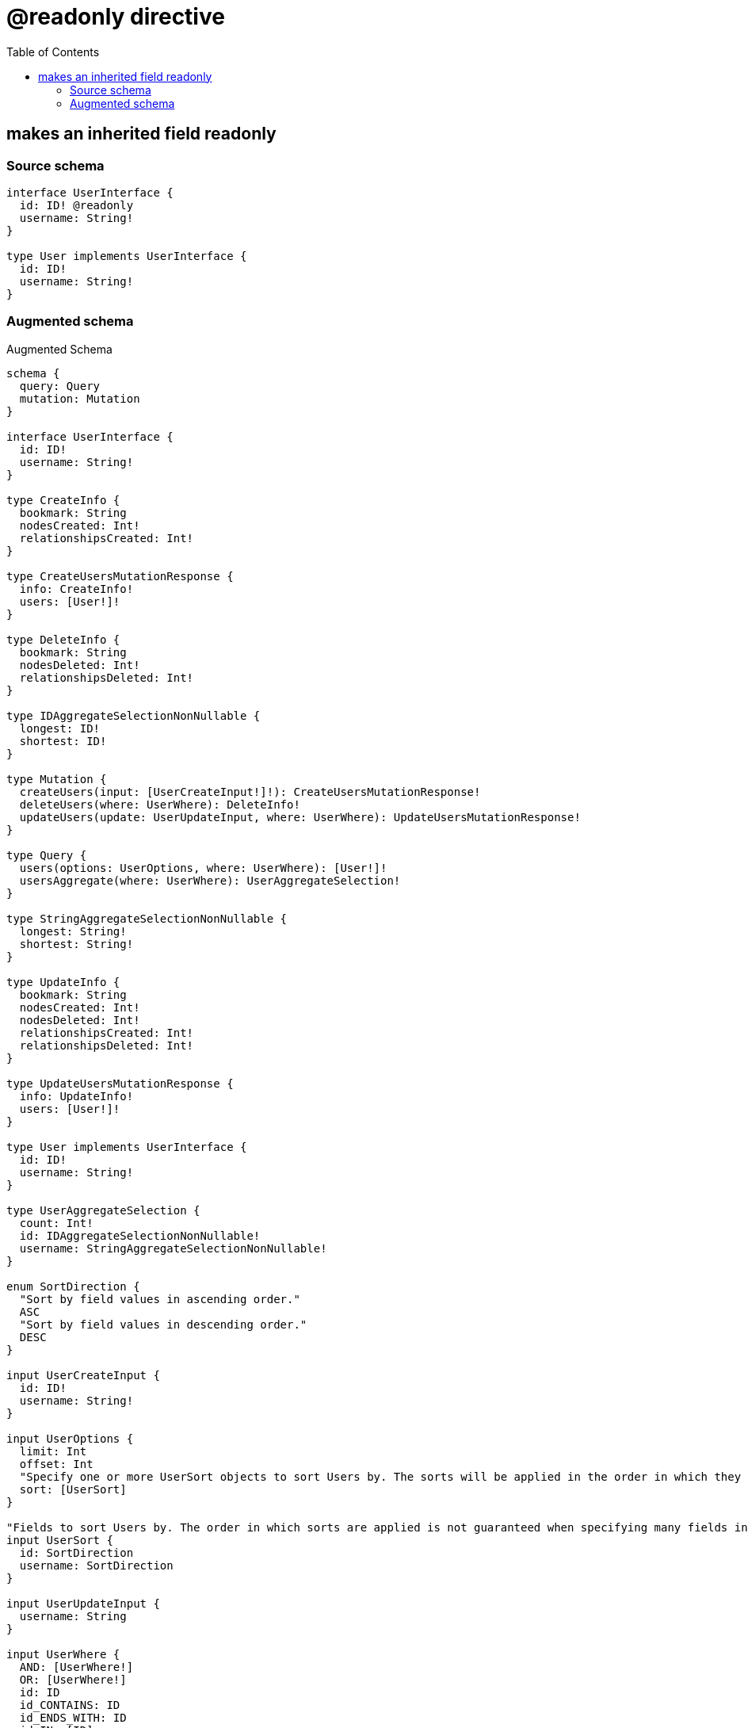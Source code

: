 :toc:

= @readonly directive

== makes an inherited field readonly

=== Source schema

[source,graphql,schema=true]
----
interface UserInterface {
  id: ID! @readonly
  username: String!
}

type User implements UserInterface {
  id: ID!
  username: String!
}
----

=== Augmented schema

.Augmented Schema
[source,graphql]
----
schema {
  query: Query
  mutation: Mutation
}

interface UserInterface {
  id: ID!
  username: String!
}

type CreateInfo {
  bookmark: String
  nodesCreated: Int!
  relationshipsCreated: Int!
}

type CreateUsersMutationResponse {
  info: CreateInfo!
  users: [User!]!
}

type DeleteInfo {
  bookmark: String
  nodesDeleted: Int!
  relationshipsDeleted: Int!
}

type IDAggregateSelectionNonNullable {
  longest: ID!
  shortest: ID!
}

type Mutation {
  createUsers(input: [UserCreateInput!]!): CreateUsersMutationResponse!
  deleteUsers(where: UserWhere): DeleteInfo!
  updateUsers(update: UserUpdateInput, where: UserWhere): UpdateUsersMutationResponse!
}

type Query {
  users(options: UserOptions, where: UserWhere): [User!]!
  usersAggregate(where: UserWhere): UserAggregateSelection!
}

type StringAggregateSelectionNonNullable {
  longest: String!
  shortest: String!
}

type UpdateInfo {
  bookmark: String
  nodesCreated: Int!
  nodesDeleted: Int!
  relationshipsCreated: Int!
  relationshipsDeleted: Int!
}

type UpdateUsersMutationResponse {
  info: UpdateInfo!
  users: [User!]!
}

type User implements UserInterface {
  id: ID!
  username: String!
}

type UserAggregateSelection {
  count: Int!
  id: IDAggregateSelectionNonNullable!
  username: StringAggregateSelectionNonNullable!
}

enum SortDirection {
  "Sort by field values in ascending order."
  ASC
  "Sort by field values in descending order."
  DESC
}

input UserCreateInput {
  id: ID!
  username: String!
}

input UserOptions {
  limit: Int
  offset: Int
  "Specify one or more UserSort objects to sort Users by. The sorts will be applied in the order in which they are arranged in the array."
  sort: [UserSort]
}

"Fields to sort Users by. The order in which sorts are applied is not guaranteed when specifying many fields in one UserSort object."
input UserSort {
  id: SortDirection
  username: SortDirection
}

input UserUpdateInput {
  username: String
}

input UserWhere {
  AND: [UserWhere!]
  OR: [UserWhere!]
  id: ID
  id_CONTAINS: ID
  id_ENDS_WITH: ID
  id_IN: [ID]
  id_NOT: ID
  id_NOT_CONTAINS: ID
  id_NOT_ENDS_WITH: ID
  id_NOT_IN: [ID]
  id_NOT_STARTS_WITH: ID
  id_STARTS_WITH: ID
  username: String
  username_CONTAINS: String
  username_ENDS_WITH: String
  username_IN: [String]
  username_NOT: String
  username_NOT_CONTAINS: String
  username_NOT_ENDS_WITH: String
  username_NOT_IN: [String]
  username_NOT_STARTS_WITH: String
  username_STARTS_WITH: String
}

----
